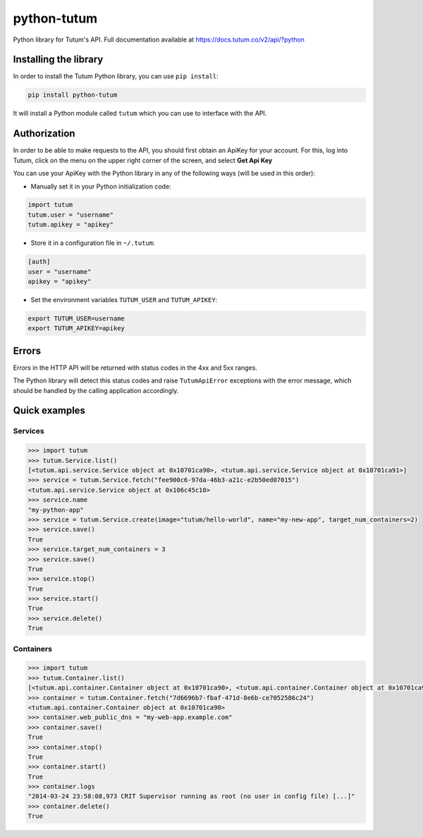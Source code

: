 python-tutum
============

Python library for Tutum's API. Full documentation available at `https://docs.tutum.co/v2/api/?python <https://docs.tutum.co/v2/api/?python>`_


Installing the library
----------------------

In order to install the Tutum Python library, you can use ``pip install``:

.. sourcecode:: bash

    pip install python-tutum

It will install a Python module called ``tutum`` which you can use to interface with the API.


Authorization
-------------

In order to be able to make requests to the API, you should first obtain an ApiKey for your account.
For this, log into Tutum, click on the menu on the upper right corner of the screen, and select **Get Api Key**

You can use your ApiKey with the Python library in any of the following ways (will be used in this order):

* Manually set it in your Python initialization code:

.. sourcecode:: python

    import tutum
    tutum.user = "username"
    tutum.apikey = "apikey"

* Store it in a configuration file in ``~/.tutum``:

.. sourcecode:: ini

    [auth]
    user = "username"
    apikey = "apikey"

* Set the environment variables ``TUTUM_USER`` and ``TUTUM_APIKEY``:

.. sourcecode:: bash

    export TUTUM_USER=username
    export TUTUM_APIKEY=apikey


Errors
------

Errors in the HTTP API will be returned with status codes in the 4xx and 5xx ranges.

The Python library will detect this status codes and raise ``TutumApiError`` exceptions with the error message,
which should be handled by the calling application accordingly.


Quick examples
--------------

Services
^^^^^^^^^^^^

.. sourcecode:: python

    >>> import tutum
    >>> tutum.Service.list()
    [<tutum.api.service.Service object at 0x10701ca90>, <tutum.api.service.Service object at 0x10701ca91>]
    >>> service = tutum.Service.fetch("fee900c6-97da-46b3-a21c-e2b50ed07015")
    <tutum.api.service.Service object at 0x106c45c10>
    >>> service.name
    "my-python-app"
    >>> service = tutum.Service.create(image="tutum/hello-world", name="my-new-app", target_num_containers=2)
    >>> service.save()
    True
    >>> service.target_num_containers = 3
    >>> service.save()
    True
    >>> service.stop()
    True
    >>> service.start()
    True
    >>> service.delete()
    True


Containers
^^^^^^^^^^

.. sourcecode:: python

    >>> import tutum
    >>> tutum.Container.list()
    [<tutum.api.container.Container object at 0x10701ca90>, <tutum.api.container.Container object at 0x10701ca91>]
    >>> container = tutum.Container.fetch("7d6696b7-fbaf-471d-8e6b-ce7052586c24")
    <tutum.api.container.Container object at 0x10701ca90>
    >>> container.web_public_dns = "my-web-app.example.com"
    >>> container.save()
    True
    >>> container.stop()
    True
    >>> container.start()
    True
    >>> container.logs
    "2014-03-24 23:58:08,973 CRIT Supervisor running as root (no user in config file) [...]"
    >>> container.delete()
    True

